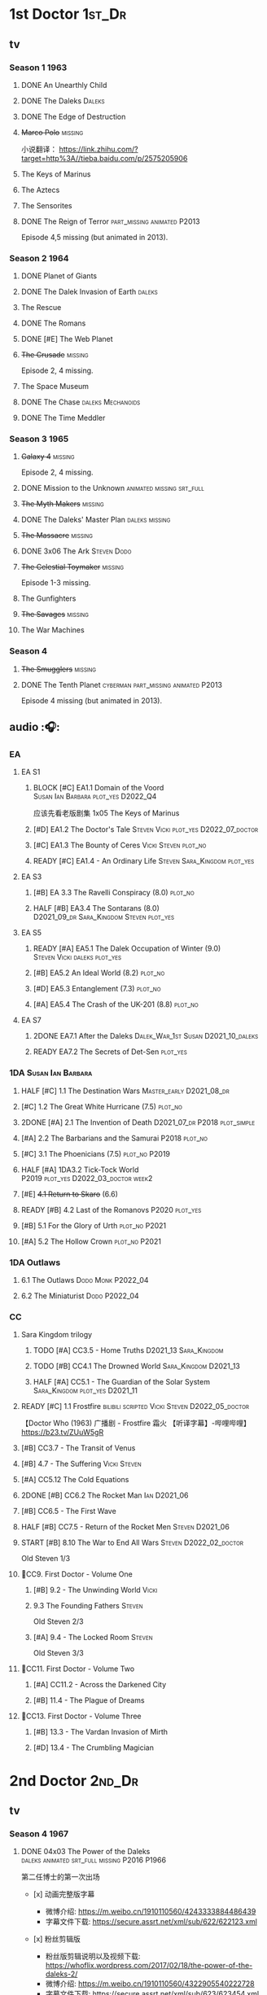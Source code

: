 * 1st Doctor :1st_Dr:
** tv
*** Season 1 :1963:
**** DONE An Unearthly Child
**** DONE The Daleks :Daleks:
**** DONE The Edge of Destruction
**** +Marco Polo+ :missing:

小说翻译： https://link.zhihu.com/?target=http%3A//tieba.baidu.com/p/2575205906 

**** The Keys of Marinus
**** The Aztecs
**** The Sensorites
**** DONE The Reign of Terror :part_missing:animated:P2013:

Episode 4,5 missing (but animated in 2013).

*** Season 2 :1964:
**** DONE Planet of Giants
**** DONE The Dalek Invasion of Earth :daleks:
**** The Rescue
**** DONE The Romans
**** DONE [#E] The Web Planet
**** +The Crusade+ :missing:

Episode 2, 4 missing.

**** The Space Museum
**** DONE The Chase :daleks:Mechanoids:
CLOSED: [2021-06-21 Mon 06:13]

**** DONE The Time Meddler
*** Season 3 :1965:
**** +Galaxy 4+ :missing:

Episode 2, 4 missing.

**** DONE Mission to the Unknown :animated:missing:srt_full:
**** +The Myth Makers+ :missing:
**** DONE The Daleks' Master Plan :daleks:missing:
**** +The Massacre+ :missing:
**** DONE 3x06 The Ark :Steven:Dodo:
CLOSED: [2021-06-30 Wed 22:12]

**** +The Celestial Toymaker+ :missing:

Episode 1-3 missing.

**** The Gunfighters
**** +The Savages+ :missing:
**** The War Machines
*** Season 4
**** +The Smugglers+ :missing:
**** DONE The Tenth Planet :cyberman:part_missing:animated:P2013:

Episode 4 missing (but animated in 2013).

** audio :🎧:
*** EA
**** EA S1
***** BLOCK [#C] EA1.1 Domain of the Voord :Susan:Ian:Barbara:plot_yes:D2022_Q4:

应该先看老版剧集 1x05 The Keys of Marinus

***** [#D] EA1.2 The Doctor's Tale :Steven:Vicki:plot_yes:D2022_07_doctor:
:PROPERTIES:
:rating:   7.1
:END:

***** [#C] EA1.3 The Bounty of Ceres :Vicki:Steven:plot_no:
:PROPERTIES:
:rating:   7.7
:END:

***** READY [#C] EA1.4 - An Ordinary Life :Steven:Sara_Kingdom:plot_yes:
**** EA S3
***** [#B] EA 3.3 The Ravelli Conspiracy (8.0) :plot_no:
***** HALF [#B] EA3.4 The Sontarans (8.0) :D2021_09_dr:Sara_Kingdom:Steven:plot_yes:
SCHEDULED: <2021-09-22 Wed>

**** EA S5
***** READY [#A] EA5.1 The Dalek Occupation of Winter (9.0) :Steven:Vicki:daleks:plot_yes:
***** [#B] EA5.2 An Ideal World (8.2) :plot_no:
***** [#D] EA5.3 Entanglement (7.3) :plot_no:
***** [#A] EA5.4 The Crash of the UK-201 (8.8) :plot_no:
**** EA S7
***** 2DONE EA7.1 After the Daleks :Dalek_War_1st:Susan:D2021_10_daleks:
CLOSED: [2021-11-01 Mon 22:54] SCHEDULED: <2021-11-01 Mon>

***** READY EA7.2 The Secrets of Det-Sen :plot_yes:
*** 1DA :Susan:Ian:Barbara:
**** HALF [#C] 1.1 The Destination Wars :Master_early:D2021_08_dr:
:PROPERTIES:
:rating:   7.8
:END:

**** [#C] 1.2 The Great White Hurricane (7.5) :plot_no:
**** 2DONE [#A] 2.1 The Invention of Death :D2021_07_dr:P2018:plot_simple:
CLOSED: [2021-07-27 Tue 23:10]
:PROPERTIES:
:rating:   9.2
:END:

**** [#A] 2.2 The Barbarians and the Samurai :P2018:plot_no:
:PROPERTIES:
:rating:   8.6
:END:

**** [#C] 3.1 The Phoenicians (7.5) :plot_no:P2019:
**** HALF [#A] 1DA3.2 Tick-Tock World :P2019:plot_yes:D2022_03_doctor:week2:
SCHEDULED: <2022-03-12 Sat>
:PROPERTIES:
:rating:   8.5
:END:

**** [#E] +4.1 Return to Skaro+ (6.6)
**** READY [#B] 4.2 Last of the Romanovs :P2020:plot_yes:
:PROPERTIES:
:rating:   8.1
:END:

**** [#B] 5.1 For the Glory of Urth :plot_no:P2021:
:PROPERTIES:
:rating:   8.4
:END:

**** [#A] 5.2 The Hollow Crown :plot_no:P2021:
:PROPERTIES:
:rating:   9.0?
:END:

*** 1DA Outlaws
**** 6.1 The Outlaws :Dodo:Monk:P2022_04:
**** 6.2 The Miniaturist :Dodo:P2022_04:
*** CC
**** Sara Kingdom trilogy
***** TODO [#A] CC3.5 - Home Truths :D2021_13:Sara_Kingdom:
:PROPERTIES:
:rating:   9.1
:END:

***** TODO [#B] CC4.1 The Drowned World :Sara_Kingdom:D2021_13:
:PROPERTIES:
:rating:   8.1
:END:

***** HALF [#A] CC5.1 - The Guardian of the Solar System :Sara_Kingdom:plot_yes:D2021_11:
SCHEDULED: <2021-11-06 Sat>
:PROPERTIES:
:rating:   8.5
:END:

**** READY [#C] 1.1 Frostfire :bilibili:scripted:Vicki:Steven:D2022_05_doctor:
:PROPERTIES:
:rating:   7.8
:END:

【Doctor Who (1963) 广播剧 - Frostfire 霜火 【听译字幕】-哔哩哔哩】 https://b23.tv/ZUuW5gR

**** [#B] CC3.7 - The Transit of Venus
:PROPERTIES:
:rating:   8.3
:END:

**** [#B] 4.7 - The Suffering :Vicki:Steven:
:PROPERTIES:
:rating:   8.1
:END:

**** [#A] CC5.12 The Cold Equations
:PROPERTIES:
:rating:   8.5
:END:

**** 2DONE [#B] CC6.2 The Rocket Man :Ian:D2021_06:
CLOSED: [2021-06-26 Sat 09:13]
:PROPERTIES:
:rating:   8.3
:END:

**** [#B] CC6.5 - The First Wave
:PROPERTIES:
:rating:   8.4
:END:

**** HALF [#B] CC7.5 - Return of the Rocket Men :Steven:D2021_06:
:PROPERTIES:
:rating:   8.2
:END:

**** START [#B] 8.10 The War to End All Wars :Steven:D2022_02_doctor:
SCHEDULED: <2022-02-24 Thu>
:PROPERTIES:
:rating:   8.0
:END:

Old Steven 1/3

**** 📂CC9. First Doctor - Volume One
***** [#B] 9.2 - The Unwinding World :Vicki:
:PROPERTIES:
:rating:   8.0
:END:

***** 9.3 The Founding Fathers :Steven:

Old Steven 2/3

***** [#A] 9.4 - The Locked Room :Steven:
:PROPERTIES:
:rating:   8.5
:END:

Old Steven 3/3

**** 📂CC11. First Doctor - Volume Two
***** [#A] CC11.2 - Across the Darkened City
:PROPERTIES:
:rating:   8.5
:END:

***** [#B] 11.4 - The Plague of Dreams
:PROPERTIES:
:rating:   8.0
:END:

**** 📂CC13. First Doctor - Volume Three
***** [#B] 13.3 - The Vardan Invasion of Mirth
:PROPERTIES:
:rating:   8.0
:END:

***** [#D] 13.4 - The Crumbling Magician
:PROPERTIES:
:rating:   7.4
:END:

* 2nd Doctor :2nd_Dr:
** tv
*** Season 4 :1967:
**** DONE 04x03 The Power of the Daleks :daleks:animated:srt_full:missing:P2016:P1966:

第二任博士的第一次出场

-  [x] 动画完整版字幕

   -  微博介绍: [[https://m.weibo.cn/1910110560/4243333884486439]]
   -  字幕文件下载: [[https://secure.assrt.net/xml/sub/622/622123.xml]]

-  [x] 粉丝剪辑版

   -  粉丝版剪辑说明以及视频下载: [[https://whoflix.wordpress.com/2017/02/18/the-power-of-the-daleks-2/]]
   -  微博介绍: [[https://m.weibo.cn/1910110560/4322905540222728]]
   -  字幕文件下载: [[https://secure.assrt.net/xml/sub/623/623454.xml]]

**** +04x04 The Highlanders+ :missing:D2021_13:

4集视频全遗失, 未做中文字幕


小说翻译： http://tieba.baidu.com/p/6573080784?share=9105&fr=share&see_lz=0&share_from=post&sfc=copy&client_type=2&client_version=11.9.8.0&st=1629813078&unique=2870A12337A54D67F67CE44D0875042B 

**** +04x05 The Underwater Menace+ :missing:

(总4集, 第1、4集遗失, 未做中文字幕)

**** DONE 04x06 The Moonbase :cyberman:fan_edit:animated:P2014:P1966:

Episode 1, 3 missing (but animated in 2014)

赛博人第二次出场

粉丝剪辑版

-  粉丝版剪辑说明以及视频下载: [[https://whoflix.wordpress.com/2016/04/22/the-moonbase/]]
-  微博介绍: [[https://m.weibo.cn/1910110560/4329181477133369]]
-  字幕文件下载: [[https://secure.assrt.net/xml/sub/623/623564.xml]]

**** DONE 04x07 The Macra Terror :animated:srt_full:2019:

2019动画版完整字幕

-  part 1 & 2

   -  微博介绍: [[https://m.weibo.cn/1910110560/4359447025777169]]
   -  字幕文件下载: [[https://secure.assrt.net/xml/sub/624/624458.xml]]

-  part 3 & 4

   -  微博介绍: [[https://m.weibo.cn/1910110560/4361424392909314]]
   -  字幕文件下载: [[https://secure.assrt.net/xml/sub/624/624521.xml]]

**** DONE 04x08 The Faceless Ones :animated:srt_full:

Episode 2,4,5,6 missing (but all episodes animated in 2020)

2020动画版完整字幕(英文/双语，SRT/ASS)

   -  微博介绍: https://m.weibo.cn/1910110560/4607023331413359
   -  字幕文件下载: https://assrt.net/xml/sub/642/642446.xml

另：做字幕之前没有去查，结果发现其实2020年11月鹅组和小鱼儿行者都已经做
过这个故事了 :-(，想直接要熟肉的可以访问此链接: http://t.cn/A6tIQQk4

**** DONE 04x09 The Evil of the Daleks :daleks:srt_full:missing:Victoria:

原视频7小集仅幸存第2小集。完整字幕，基于 LooseCannon修复版本（“PPT版本”）

-  微博介绍: [[https://m.weibo.cn/1910110560/4327056802736592]]
-  字幕文件下载: [[https://secure.assrt.net/xml/sub/623/623426.xml]]

*** Season 5 :1968:
**** DONE 05x01 The Tomb of the Cybermen :cyberman:fan_edit:

粉丝剪辑版

-  粉丝版剪辑说明以及视频下载: [[http://wp.me/p1mHFo-5z]]
-  微博介绍: [[https://m.weibo.cn/1910110560/4348385387213052]]
-  字幕文件下载: [[https://secure.assrt.net/xml/sub/624/624128.xml]]

**** +The Abominable Snowmen+ :great_intelligence:missing:

(总6集, 仅第2集幸存, 未做中文字幕)

Great Intelligence (大智慧/超级智能）和 Yeti (雪怪）的首次出场

**** DONE 05x03 The Ice Warriros :ice_warrior:srt_full:

寒冰勇士首次出场。不过真正的敌人其实是”电脑“(或者说把一切留给电脑来决定的这种心态）

完整版本字幕 （共6小集，第2、3小集针对动画重制版）

-  微博介绍: [[https://m.weibo.cn/1910110560/4310940322849636]]
-  字幕文件下载: [[https://secure.assrt.net/xml/sub/623/623231.xml]]

**** DONE 05x04 The Enemy of the World :fan_edit:

号称最像"007“的神秘博士

粉丝剪辑版

-  粉丝版剪辑说明以及视频下载: [[https://whoflix.wordpress.com/2014/11/28/the-enemy-of-the-world/]]
-  微博介绍: [[https://m.weibo.cn/1910110560/4373747244878930]]
-  字幕文件下载: [[https://secure.assrt.net/xml/sub/624/624874.xml]]

**** DONE 05x05 The Web of Fear :great_intelligence:fan_edit:

Great Intelligence (大智慧/超级智能）和 Yeti (雪怪）的第二次出场。

UNIT 和 准将的第一次出场。不过那时候 UNIT 是此集之后才成立， Lethbridge-Stewart 也是之后才升任准将

粉丝剪辑版（原视频6小集，第3小集遗失，剧情影响不大) 

-  粉丝版剪辑说明以及视频下载: [[http://wp.me/p1mHFo-1e1]]
-  微博介绍: [[https://m.weibo.cn/1910110560/4334522072393901]]
-  字幕文件下载: [[https://secure.assrt.net/xml/sub/623/623663.xml]]

**** DONE 05x06 Fury from the Deep (TODO) :Victoria:animated:missing:2020:
CLOSED: <2021-03-25 Thu 07:29>

总6集, 全遗失

2020年BBC制作发行了动画重制版本

**** +05x07 The Wheel in Space+ :cyberman:missing:Zoe:

(总6集, 仅幸存3、6，未做中文字幕)

*** Season 6 :1969:Zoe:
**** DONE 06x01 The Dominators :fan_edit:

粉丝剪辑版

-  粉丝版剪辑说明以及视频下载: [[http://wp.me/p1mHFo-6Y]]
-  微博介绍: [[https://m.weibo.cn/1910110560/4380482903268827]]
-  字幕文件下载: [[https://secure.assrt.net/xml/sub/625/625001.xml]]

**** DONE 06x02 The Mind Robber :fan_edit:

粉丝剪辑版

-  粉丝版剪辑说明以及视频下载: [[http://wp.me/p1mHFo-rj]]
-  微博介绍: [[https://m.weibo.cn/1910110560/4353356472354914]]
-  字幕文件下载: [[https://secure.assrt.net/xml/sub/624/624278.xml]]

**** DONE 06x03 The Invasion (of the Cybermen) :cyberman:fan_edit:

UNIT 和 准将第一次正式出场

粉丝剪辑版

-  粉丝版剪辑说明以及视频下载: [[http://wp.me/p1mHFo-lH]]
-  微博介绍: [[https://m.weibo.cn/1910110560/4386407394841925]]
-  字幕文件下载: [[https://secure.assrt.net/xml/sub/625/625209.xml]]

**** DONE 06x04 The Krotons :fan_edit:

粉丝剪辑版

-  粉丝版剪辑说明以及视频下载: [[http://wp.me/p1mHFo-xw]]
-  微博介绍: [[https://m.weibo.cn/1910110560/4391907947480683]]
-  字幕文件下载: [[https://secure.assrt.net/xml/sub/625/625391.xml]]

**** DONE 06x05 The Seeds of Death :ice_warrior:fan_edit:

寒冰勇士第二次出场, 试图入侵地球

粉丝剪辑版

-  粉丝版剪辑说明以及视频下载: [[http://wp.me/p1mHFo-m8]]
-  微博介绍: [[https://m.weibo.cn/1910110560/4343154256340286]]
-  字幕文件下载: [[https://secure.assrt.net/xml/sub/623/623945.xml]]

**** +06x06 The Space Pirates+ :missing:

(6集中仅有第2集幸存，未做字幕)

**** DONE +06x07 The War Games+ (iCelery军团有熟肉)
*** Season 6B

**Season 6B** 算是一个半官方的概念，用来指代第二任博士在《战争游戏》
(The War Games)之后、重生为第三任博士之前所经历的故事。在这个期间，博
士先被逼迫替CIA执行任务（一个典型特征是他可以控制住TARDIS的目的地了），
后又被流放于地球。详细说明：https://tardis.fandom.com/wiki/Season_6B

**** DONE The Dark Tower :fan_edit:

《五个博士》的二爷部分（粉丝剪辑版本）

详细说明： https://whoflix.wordpress.com/2013/09/20/the-dark-tower/ 

目前仅做了英文字幕

**** DONE The Dastari Experiment :fan_edit:

《两个博士》的二爷部分（粉丝剪辑版本）

详细说明： https://whoflix.wordpress.com/2011/04/07/the-dastari-experiment-1/

目前仅做了英文字幕

**** Devious

(声明：本人未参与下述字幕/熟肉的制作，在此放置链接仅为方便对故事感兴趣的粉丝）

粉丝作品，呈现了第二任博士重生为第三任的过程，第三任博士的扮演者Jon Pertwee参与
了，所以本作品在一定程度上得到了BBC的认可，并且BBC在2009年发行 /The War Games/
的DVD版本的时候，附带了本作品的删减版本。

- BBC版本(iCelery 熟肉): https://www.bilibili.com/video/av1780624/
- 完整版本: http://www.doctorwho-devious.com/

** audio :🎧:
*** EA
**** EA S2
***** HALF [#C] 2.1 The Yes Men :Jamie:Polly:Ben:plot_yes:D2022_04_doctor:
SCHEDULED: <2022-04-29 Fri>
:PROPERTIES:
:rating:   7.7
:END:

***** READY [#D] 2.2 The Forsaken :Jamie:Polly:Ben:plot_yes:
***** 2DONE [#B] 2.3 The Black Hole (8.1) :Jamie:Victoria:D2021_06:Monk:
CLOSED: [2021-06-19 Sat 11:50]

***** CANCEL [#E] 2.4 The Isos Network :Jamie:Zoe:Cybermen:plot_yes:
**** EA S4
***** READY [#C] 4.1 The Night Witches :Jamie:Polly:Ben:plot_yes:
:PROPERTIES:
:rating:   7.6
:END:

***** READY [#C] 4.2 The Outliers :Jamie:Polly:Ben:plot_yes:
:PROPERTIES:
:rating:   7.7
:END:

***** CANCEL [#E] +4.3 The Morton Legacy+ :Jamie:Polly:Ben:
:PROPERTIES:
:rating:   6.7
:END:

***** START [#B] 4.4 The Wreck of the World (8.2) :Jamie:Zoe:D2021_08_dr:plot_no:
**** EA S6
***** HALF [#D] 6.1 The Home Guard :Jamie:Polly:Ben:Master_early:D2021_12_master:plot_half:week3:
SCHEDULED: <2021-12-15 Wed>
:PROPERTIES:
:rating:   7.1
:END:

***** DONE [#A] 6.2 Daughter of the Gods (9.2) :Jamie:Zoe:Steven:Katarina:Daleks:P2019:D2021_04:
CLOSED: <2021-04-30 Fri 22:59>

*** Companion Chronicles
**** #The_Company :Zoe:
***** 2DONE [#D] CC5.02 - Echoes of Grey :Zoe:D2021_07_dr:
CLOSED: [2021-07-06 Tue 17:33]
:PROPERTIES:
:rating:   7.2
:END:

***** 3QTR [#C] CC6.3 The Memory Cheats :The_Company:plot_no:D2021_07_dr:
CLOSED: <2021-07-30 Fri 16:14>
:PROPERTIES:
:rating:   7.7
:END:

***** [#D] CC7.02 - The Uncertainty Principle
:PROPERTIES:
:rating:   7.0
:END:

***** [#B] CC8.12 - Second Chances :The_Company:plot_no:
:PROPERTIES:
:rating:   8.4
:END:

**** [#C] CC3.9 - Resistance :Polly:
:PROPERTIES:
:rating:   7.7
:END:

**** HALF [#B] CC4.2 - The Glorious Revolution :Jamie:D2022_01_doctor:plot_no:
:PROPERTIES:
:rating:   8.1
:END:

与 Highlanders 相关

**** READY [#C] 5.9 - The Forbidden Time :Polly:plot_yes:
:PROPERTIES:
:rating:   7.5
:END:

**** READY [#C] 6.1 Tales From the Vault :Ruth:UNIT:plot_yes:
:PROPERTIES:
:rating:   7.5
:END:

**** READY [#C] 6.8 - The Selachian Gambit :Polly:Jamie:plot_yes:D2022_06_doctor:
:PROPERTIES:
:rating:   7.7
:END:

**** [#C] CC6.11 - The Jigsaw War :Jamie:
:PROPERTIES:
:rating:   7.8
:END:

**** 📂CC10 - The Second Doctor: Volume One
***** READY [#C] CC10.1 - The Mouthless Dead :Jamie:Polly:scripted:plot_yes:
:PROPERTIES:
:rating:   7.7
:END:

***** [#D] 10.2 The Story of Extinction :Victoria:plot_no:
:PROPERTIES:
:rating:   7.2
:END:

***** [#E] 10.3 The Integral :plot_no:
:PROPERTIES:
:rating:   6.6
:END:

***** [#D] 10.4. The Edge :plot_no:
:PROPERTIES:
:rating:   7.4
:END:

**** 📂CC12 - The Second Doctor: Volume Two :P2018:
***** [#D] 12.1 - The Curator's Egg
:PROPERTIES:
:rating:   7.2
:END:

***** START [#C] CC12.2 Dumb Waiter :Jamie:Leela:D2021_09_extra:plot_yes:ovedue:
SCHEDULED: <2021-10-03 Sun>
:PROPERTIES:
:rating:   7.8
:END:

***** [#D] 12.3 The Iron Maid :Zoe:Jamie:
:PROPERTIES:
:rating:   7.3
:END:

***** [#B] CC12.4 - The Tactics of Defeat :Ruth:Zoe:UNIT:
:PROPERTIES:
:rating:   8.1
:END:

**** NA 📂/CC14 - The Second Doctor: Volume Three/ :P2022_04:
***** 14.1 The Death of the Daleks
***** 14.2 The Phantom Piper
***** 14.3 The Prints of Denmark
***** 14.4 The Deepest Tragedian
*** misc
**** [#D] 4.2 - The Queen of Time :Jamie:Zoe:plot_yes:
:PROPERTIES:
:rating:   7.4
:END:

**** NEXT [#B] LS4.3 - Lords of the Red Planet :ice_warriors:D2022_06_doctor:plot_yes:
:PROPERTIES:
:rating:   8.2
:END:

**** [#C] DotD#2 - Shadow of Death
:PROPERTIES:
:thetimescales: 7.9
:END:

*** The Missing Adventures (fan-made)

https://chriswalkerthomson.com/dwthemissingadventures/

**** START MA1. Red Snow :D2022_01_extra:
SCHEDULED: <2022-01-30 Sun>

https://m.vk.com/wall-205306392_45

*** short trips
**** [#D] 2.2 - The Way Forwards
:PROPERTIES:
:rating:   7.1
:END:

**** [#D] 3.1 - Seven to One
:PROPERTIES:
:rating:   7.4
:END:

**** [#D] 6.6 - Lost and Found
:PROPERTIES:
:rating:   7.0
:END:

**** [#C] 7.8 - The British Invasion
:PROPERTIES:
:rating:   7.5
:END:

**** [#B] 8.X - The Last Day At Work
:PROPERTIES:
:rating:   8.1
:END:

**** [#C] 10.2 - Deleted Scenes
:PROPERTIES:
:rating:   7.8
:END:

**** [#B] STS#3. Lepidoptery for Beginners
:PROPERTIES:
:rating:   8.3
:END:

**** [#D] STS? The Horror of Hy-Brasil
:PROPERTIES:
:rating:   7.2
:END:

* 3rd Doctor :3rd_Dr:
** TV S7-9 :📺:Liz:UNIT:
*** DONE [#A] 7x4 Inferno †8. 5 （重看）
CLOSED: [2020-07-15 Wed 19:13]

*** 9x03 The Sea Devil
*** DONE 9x05 - The Time Monster †6.9)
CLOSED: [2020-07-20 Mon 20:15]

** TV S10 :📺:UNIT:Jo:
*** FIXME [#B] TV10x01 - The Three Doctors †8.1)
*** [#C] 10x02 - Carnival of Monsters †7.8) :3D:Sarah:
*** DONE 10x03 - Frontier in Space †7.6)
*** DONE 10x04 - Planet of the Daleks †7.5)
*** DONE [#B] 10x05 - The Green Death †8.2)
CLOSED: [2020-06-25 Thu 20:46]

sequel: Torchwood #26 The Green Life

** TV S11 :📺:Sarah:
*** DONE 11x01 - The Time Warriors †8.1)
*** [#D] 11x02 - Invasion of the Dinosaurs †7.4)
*** DONE 📺11x03 - Death to the Daleks †7.6)
CLOSED: [2020-06-18 Thu 12:51]

*** CANCEL 11x04 - The Monster of Peladon †6.6)
*** DONE 11x05 - Planet of the Spiders †7.8)
** comics :📚:
*** DONE [#B] Titan Comics: The Heralds of Destruction :Titan:
CLOSED: [2020-07-13 Mon 20:29]

*** DONE DWM comics 3D :DWM:
CLOSED: [2020-06-30 Tue 14:01]

**** DWMS1991 Winter - The Man in the Ion Mask
**** DWM221-223 - Change of Mind
**** DWM234 - Target Practice
*** TVAction/TVComic
**** Marvel DWCC reprint
** BF audio-drama :🎧:BigFinish:
*** 3DA :3DA:
**** READY [#D] 1.1 - Prisoners of the Lake :Jo:UNIT:plot_yes:
:PROPERTIES:
:rating:   7.2
:END:

**** [#C] 1.2 - The Havoc of Empires :Jo:plot_no:
:PROPERTIES:
:rating:   7.6
:END:

**** 2DONE [#B] 2.1 The Transcendence of Ephros :Jo:D2021_07_dr:plot_yes:
CLOSED: [2021-07-27 Tue 23:10]
:PROPERTIES:
:rating:   7.9
:END:

**** READY [#C] 2.2 The Hidden Realm :Jo:plot_yes:D2022_07_doctor:
:PROPERTIES:
:rating:   7.5
:END:

**** [#C] 3.1 The Conquest of Far :Jo:plot_no:
:PROPERTIES:
:rating:   7.5
:END:

**** [#C] 3.2 Storm of the Horofax :Jo:plot_no:
:PROPERTIES:
:rating:   7.6
:END:

**** 2DONE [#B] 3DA 4.1 - The Rise of the New Humans (8.0) :Jo:Monk:P2018:D2021_05:plot_no:
CLOSED: <2021-05-27 Thu 23:20>

**** 3QTR [#C] 3DA 4.2 - The Tyrants of Logic :Jo:P2018:cybermen:plot_yes:D2022_02_doctor:
CLOSED: [2022-02-12 Sat 15:45] SCHEDULED: <2022-02-13 Sun>
:PROPERTIES:
:rating:   7.5
:END:

**** DONE [#A] 5.1. Primord :Liz:Jo:UNIT:plot_yes:
CLOSED: [2020-07-15 Wed 19:13]
:PROPERTIES:
:raiting:  8.5
:END:

Inferno

**** [#D] 5.2 The Scream of Ghosts :Jo:plot_no:
:PROPERTIES:
:rating:   7.4
:END:

**** [#B] 6.1. Poison of the Daleks (8.0) :Jo:UNIT:P2020:plot_no:
:PROPERTIES:
:rating:   8.0
:END:

**** READY [#D] 6.2. Operation Hellfire :Jo:Churchill:P2020:plot_yes:
:PROPERTIES:
:rating:   7.4
:END:

**** [#C] 7.1 The Unzal Incursion :P2021:Liz:Brigadier:
:PROPERTIES:
:rating:   7.9
:END:

**** [#A] 7.2 The Gulf :P2021:Sarah:D2022_05_doctor:
:PROPERTIES:
:rating:   8.7
:END:

**** READY [#C] 8.1 Conspiracy in Space :Jo:draconians:plot_yes:
**** [#B] 8.2 The Devil's Hoofprints :P2021:Sarah:
:PROPERTIES:
:rating:   8.1
:END:

**** BLOCK 9. The Annihilators :P2022_02:Liz:2nd_Dr:Jamie:Brigadier:

block原因：太长（3CD）

*** Audio-drama misc
**** DONE [#A] The Sacrifice of Jo Grant (The Legacy of Time #3) :Jo:P2019:
CLOSED: [2020-08-07 Fri 18:25]
:PROPERTIES:
:rating:   9.0
:END:

**** BLOCK [#C] LS 4.4 The Mega (The Lost Stories #4.4) †7.6 :3CD:

block原因：太长（3小时）

**** CANCEL [#E] Peepshow (The Diary of River Song #6.3) †6.6
CLOSED: [2020-06-25 Thu 21:48]

** BF shorts :BigFinish:audiobook:🎧:
*** The Companion Chronicles (Liz) :Liz:
**** DONE [#A] CC7.4 - The Last Post :P2012:no_doctor:
CLOSED: [2020-08-07 Fri 18:25]
:PROPERTIES:
:rating:   9.1
:END:

People are dying. Just a few, over a period of months... but the strange thing is that each person received a letter predicting the date and time of their death.

Throughout her time as the Doctor's assistant, Liz Shaw has been documenting these passings.

Her investigation ultimately uncovers a threat that could lead to the end of the world, but this time Liz has someone to help her.

Her mother.

**** 2DONE [#C] CC4.9 Shadow of the Past (7.8) :UNIT:has_plot:
CLOSED: [2020-08-07 Fri 18:26]

There's a secret locked up in UNIT's Vault 75-73/Whitehall. Dr Elizabeth Shaw is the only one left who knows what that secret is. Returning to UNIT for the first time in decades, she slowly unravels the past. The vault contains the remains of a spaceship that crashed in the Pennines in the seventies. For the young Liz Shaw, the priority is to ensure the thing's safe. However, the Doctor is more concerned about the alien pilot and the chance this ship offers for escape. Can he resist the temptation, or will the Third Doctor turn on his friends?

**** DONE [#C] CC1.3 The Blue Tooth (7.5) :scripted:UNIT:cybermen:
CLOSED: [2020-07-29 Wed 23:03]

"I suppose that was one of the Doctor's most endearing qualities: the ability to make the bizarre and the terrifying seem utterly normal."

When Liz Shaw's friend Jean goes missing, the Doctor and U.N.I.T. are drawn to the scene to investigate. Soon Liz discovers a potential alien invasion that will have far-reaching affects on her life... and the Doctor is unexpectedly re-united with an old enemy...

**** 2DONE [#D] CC6.9 Binary (7.3)
CLOSED: [2020-08-07 Fri 18:26]

A damaged alien computer is being guarded by UNIT troops, but the soldiers simply vanish...

Usually the Brigadier would call in the Doctor — but on this occasion the Time Lord is being kept out of the loop. Instead, it's up to Elizabeth Shaw to oversee the project to repair this alien technology, and recover the missing men.

And then Liz vanishes too.

Trapped inside the machine, Liz faces a battle for survival against a lethal defence system. And this time, she must save the day without the Doctor at her side....

**** [#D] CC5.10 - The Sentinels of the New Dawn (7.2)

Some time after leaving UNIT, Liz Shaw calls the Doctor to Cambridge University, where scientists are experimenting with time dilation. The device hurls them to the year 2014 and a meeting with Richard Beauregard, heir to the Beauregard estate.

Yet there's something rotten at the core of this family... The seeds of a political movement that believes in a new world order.

The Sentinels of the New Dawn are stirring and its malign influence will be felt for centuries to come...

*** The Companion Chronicles (Jo) :Jo:
**** [#A] CC7.9 - The Scorchies †8.7 :has_plot:
:PROPERTIES:
:fandom:   https://tardis.fandom.com/wiki/The_Scorchies_(audio_story)
:END:

The Doctor, his companion Jo Grant and the Brigadier face their strangest case yet — a Saturday night TV show that has been invaded by aliens that look like puppets!

The Scorchies want to take over the world. They want to kill the Doctor. And they want to perform some outstanding showtunes. Though not necessarily in that order...

With Jo caught inside The Scorchies Show, can she save the day before the planet Earth falls victim to the dark side of light entertainment?

**** HALF [#A] CC5.3 - Find and Replace :UNIT:Iris:
:PROPERTIES:
:rating:   8.6
:END:

Christmas 2010: Jo Grant finds herself stuck in a department store elevator with an alien creature called Huxley.

Huxley is a narrator from Verbatim Six. He is here to let Jo revisit the best time of her life — when she was the plucky companion to that eccentric Space/Time traveller known only as... Iris Wildthyme.

Confronted with memories she knows nothing about, Jo agrees to a meeting with Iris inside her transdimensional bus. Together the three of them take a trip back in time: back to the 1970s, to UNIT HQ and a meeting with the only person who knows the whole truth...

https://tardis.fandom.com/wiki/Find_and_Replace_(audio_story)

**** HALF [#B] CC8.4 - Ghost in the Machine :D2022_03_doctor:week2:plot_yes:
SCHEDULED: <2022-03-30 Wed>
:PROPERTIES:
:rating:   8.1
:END:

**** [#D] CC6.0b - The Mists of Time (7.4)
**** [#D] CC6.4 - The Many Deaths of Jo Grant (7.2)
*** CC
**** [#C] CC2.3 - Old Soldiers
:PROPERTIES:
:rating:   7.5
:END:

**** [#C] CC3.10 - The Magician's Oath
:PROPERTIES:
:rating:   7.5
:END:

**** [#C] CC7.12 - Council of War :Benton:
:PROPERTIES:
:rating:   7.7
:END:

**** [#C] CC4.3 - The Prisoner of Peladon :Peladon:
:PROPERTIES:
:rating:   7.6
:END:

*** Short Trips
**** [#A] STS 39 Still Life :P2019:
:PROPERTIES:
:rating:   9.3
:END:

**** [#B] ST6.7 The Blame Game (8.3, top #8 in ST) :Liz:Monk:

To escape his Earth exile, the Doctor is prepared to make any bargain, come to any arrangement, or to do any deal with any devil – even if in this case the Devil wears a monk's robes. But when past misdeeds start catching up with both the Doctor and the Monk, who can Liz Shaw trust when time is running out and death is rapidly approaching?

**** [#B] ST6.8 Damuscus (8.3, top #7 in ST) :Jo:UNIT:

As the decade in English history which attracts the greatest quantity of alien invasions per annum, the 1970s are not the easiest time in which to steer the great British ship of state. The Prime Minister, nonetheless, is doing the very best job he can. Still, at least he has UNIT to rely on — their eccentric, bouffant-haired scientific adviser in particular. Or does he?

**** [#C] ST7.X Landbound †7.6 :scripted:no_companion:
**** [#A] ST9.6 The Same Face (8.6, top #4 in ST) :Jo:Master:P2019:
**** CANCEL [#E] 10.03 Decline of the Ancient Mariner †4.2 :Sarah:
CLOSED: [2020-06-25 Thu 21:52]

** BBC short stories (audible) :BBC:📄:🎧:
*** New
**** DONE The Spear of Destiny (/12 Doctors, 12 Stories/ #3) :🎧:
CLOSED: [2020-06-18 Thu 14:24]

**** The Monster in the Woods (/Tales of Terror/) :Brigadier:Jo:
**** The Christmas Invasion (/Twelve Doctors of Christmas/) :P2018:
*** BBC Short Trips
**** Freedom :Brigadier:Jo:
**** Degrees of Truth :Brigadier:
*** DW audio annual
**** 1.05 - Dark Intruders
**** 1.06 - Conundrum
**** 2.04 - Scorched Earth
**** 3.3 - The House That Jack Built
** novels :📔:novel:
*** TODO [#B] Harvest of Time (3.90) :UNIT:Jo:Master:

After billions of years of imprisonment, the vicious Sild have broken out of confinement. From a ruined world at the end of time, they make preparations to conquer the past, with the ultimate goal of rewriting history. But to achieve their aims they will need to enslave an intellect greater than their own...

On Earth, UNIT is called in to investigate a mysterious incident on a North Sea drilling platform. The Doctor believes something is afoot, and no sooner has the investigation begun when something even stranger takes hold: The Brigadier is starting to forget about UNIT's highest-profile prisoner. And he is not alone in his amnesia.

As the Sild invasion begins, the Doctor faces a terrible dilemma. To save the universe, he must save his arch-nemesis... The Master

**** Harvest of Time (audiobook) :audiobook:🎧:

BLOCK: audio file too big

*** [#D] Amorality Tale (PDA52) 3.75 :Sarah:audiobook:🎧:
*** CANCEL [#E] Last of the Gadarene (PDA28) 3.67 :UNIT:Jo:
CLOSED: [2020-07-02 Thu 07:08]

**** Last of the Gadarene (audiobook too big) :audiobook:🎧:
*** CANCEL [#E] Verdigris (PDA30) 3.63 :UNIT:Jo:
CLOSED: [2020-07-02 Thu 07:08]

*** CANCEL [#E] +The Sands of Time (MA22)+ 3.63 :5th_Dr:
CLOSED: [2021-06-18 Fri 04:57]

*** CANCEL [#E] Scales of Injustice (MA24) 3.59 :UNIT:Liz:audiobook:🎧:
CLOSED: [2020-07-02 Thu 07:08]

非正义的尺度 第一章翻译
https://tieba.baidu.com/p/2440478286?see_lz=1&pn=0&

* 4th Doctor :4th_Dr:
** tv :📺:
*** S12 :Sarah:
**** 12x04 Genesis of the Daleks :Best_of_Tom_Baker:
**** DONE [#D] 12x05 - Revenge of the Cybermen †7.3)
CLOSED: [2020-06-26 Fri 18:54]

*** S13 :Sarah:
**** DONE [#A] 13x01 - Terror of the Zygons †8.5)
**** DONE [#C] 13x02 - Planet of Evil †7.7) 重看
CLOSED: [2020-07-16 Thu 19:10]

**** DONE [#A] 13x03 - Pyramids of Mars †8.6) :Sutekh:
**** [#C] 13x04 - The Android Invasion †7.6)
**** DONE 13x05 - The Brain of Morbius †8.4)
**** DONE [#A] 13x06 - The Seeds of Doom †8.7)
*** S14
**** DONE [#C] 14x01 - The Masque of Mandragora †7.8)
**** DONE [#C] 14x02 - The Hand of Fear †7.8) :Sarah:Best_of_Tom_Baker:
CLOSED: [2020-08-01 Sat 21:49]

**** DONE [#A] 14x03 - The Deadly Assassin †8.6) :Best_of_Tom_Baker:
CLOSED: [2020-06-19 Fri 13:10]

**** DONE [#C] 14x04 - The Face of Evil †7.6) :Leela:
CLOSED: [2020-07-09 Thu 20:10]

**** DONE [#A] 14x05 - The Robots of Death †8.6) :Leela:
CLOSED: [2020-07-29 Wed 23:03]

**** DONE [#A] 14x06 - The Talons of Weng-Chiang †8.8 :Leela:Best_of_Tom_Baker:
*** S15 :Leela:
**** DONE [#B] 15x01 - Horror of Fang Rock †8.2)
**** TODO [#D] 15x02 - The Invisible Enemy †7.0)
**** DONE [#C] 15x03 - Image of the Fendahl †7.6)
CLOSED: <2020-08-03 Mon 18:24>

sequel: Torchwood #25 Night of the Fendahl

**** [#C] 15x04 - The Sun Makers †7.8)
**** CANCEL [#E] 15x05 - Underworld †6.2)
**** DONE [#C] 15x06 - The Invasion of Time †7.7)
*** S16 :Romana_1:
**** [#C] 16x01 - The Ribos Operation (7.7)
**** [#C] 16x02 - The Pirate Planet (7.9)
**** [#C] 16x03 - The Stones of Blood (7.8) 吸血之石
**** [#C] 16x04 - The Androids of Tara (7.6)
**** [#E] 16x05 - The Power of Kroll (6.9)
**** DONE [#D] 16x06 - The Armageddon Factor (7.2)
CLOSED: [2021-06-01 Tue 21:03]

*** S17
**** DONE 17x01 Destiny of the Daleks :Daleks:Davros:
CLOSED: [2021-09-26 Sun 08:19]

*** S18
**** HALF [#C] 18x06 - The Keeper of Traken (7.9) :Nyssa:Master_decayed:
**** TODO [#C] 18x07 - Logopolis (7.9) :Nyssa:Tegan:Master_tremas:
** comics :📚:
*** DONE Titan Comics: Gaze of the Medusa :Sarah:Titan:
CLOSED: [2020-06-21 Sun 14:57]

*** DONE DWM comics 4D
CLOSED: [2020-08-10 Mon 20:14]

**** DONE The Star Beast (重看) / The Star Beast 2
CLOSED: [2020-08-10 Mon 20:19]

**** 遗留 The Fangs of Time
*** CANCEL Doctor Who Annuals (1976-1982) 看不下去
CLOSED: [2020-08-03 Mon 23:17]

*** TVComic
**** Marvel DWCC reprint
** audio :🎧:
*** BF 4DA :4DA:BigFinish:
**** 4DA series 1 :Leela:scripted:P2012:
***** CANCEL [#E] 1.1 Destination - Nerva †6.5
CLOSED: [2020-06-28 Sun 13:30]

***** DONE [#C] 1.2 The Renaissance Man †7.5)
CLOSED: [2020-08-07 Fri 18:25]

***** DONE [#B] 1.3 The Wrath of the Iceni †8.4) (w' scripting📄)
CLOSED: [2020-06-23 Tue 09:05]

***** DONE [#D] 1.5 - Trail of the White Worm (7.3) :Master_decayed:
CLOSED: <2020-08-17 Mon 10:54>

The legend dates back to Roman times, at least: a great White Worm, as wide as a man, slithers out of the rocks of the Dark Peak Gap to take animals, sometimes even children, for its food.

When the Doctor and Leela arrive in the wilds of Derbyshire, only to get caught up in the hunt for a missing girl, they soon discover that the legend of the Worm is very much alive — even now, in 1979.

Worse still, it seems that the Doctor isn't the only renegade Time Lord on the trail of this deadly and mysterious Worm...

***** 2DONE [#D] 1.6 - The Oseidon Adventure (7.2) :Master_decayed:
CLOSED: [2020-08-18 Tue 13:03]

The first time the fearsome Kraals attempted to take over the Earth, with the help of their android agents, things didn't go quite according to plan — thanks to the time-travelling alien Doctor and his allies at UNIT.

This time, Marshal Grinmal and his belligerent cohorts are ready for them. This time, they'll make no mistakes. This time, Chief Scientist Tyngworg has not just one plan, but a back-up plan, and a back-up back-up plan worked out...

With the Doctor a prisoner on the Kraals' radiation-blasted home planet of Oseidon, only his companion Leela can save the day — alongside a most unlikely ally.

**** 4DA series 2 :Romana_1:P2013:
***** DONE [#B] 2.1 The Auntie Matter
CLOSED: <2021-05-27 Thu 21:05>
:PROPERTIES:
:rating:   8.1
:END:

***** 3QTR [#B] 2.4 The Justice of Jalxar :Jago:Litefoot:D2022_01_doctor:
CLOSED: [2022-01-18 Tue 15:32] SCHEDULED: <2022-01-30 Sun>
:PROPERTIES:
:rating:   8.1
:END:

***** READY [#C] 2.5 - Phantoms of the Deep (7.5)
***** [#D] 2.6 - The Dalek Contract (7.0)
**** 4DA series 3 :Leela:P2014:scripted:
***** 2DONE [#C] 3.1 - The King of Sontar (7.7) :Sontarans:D2021_09_dr:
CLOSED: [2020-08-27 Thu 12:44] SCHEDULED: <2021-09-11 Sat>

Dowcra base. The third Elite Sontaran Assassination Squad closes in on its target. A dozen trained killers, but even they will be unable to bring down the invincible Strang...

Manipulated by the Time Lords, the TARDIS also arrives on Dowcra. And the Doctor is set to encounter the greatest Sontaran ever cloned...

-----

The Time Lords sent her and the Doctor to Dowcra. She saved Vilhol as she didn't think it was fair for an unarmed soldier to be killed with arms. She was told by Vilhol of the Sontaran plans and of Strang's betrayal. She went to find the Doctor but was informed by Irving that he went to see Strang. She went to the armoury to find bombs to destroy the portal and the hatching vats. She told Reaver that Strang would not need her when his army of clones was activated. She blew up the portal which then caused the whole site to collapse. Because the Doctor wasn't certain that he could make the Sontaran clones good, she destroyed all the vats. This caused a rift between the two of them. (AUDIO: The King of Sontar)

***** 2DONE [#D] 3.2 - White Ghosts (7.4)
CLOSED: [2020-08-27 Thu 12:44]

***** 2DONE [#B] 3.3 The Crooked Man (8.2) :D2021_12_doctor:week1:
CLOSED: [2020-08-27 Thu 12:44]

***** CANCEL [#E] +3.4 The Evil One+ (6.2)
CLOSED: [2020-07-30 Thu 06:46]

***** 2DONE [#C] 3.5 - Last of the Colophon (7.8)
CLOSED: [2020-08-27 Thu 12:44]

***** HALF [#E] +3.6 - Destroy the Infinite (6.9)+ :Eminence:D2021_08_dr:
***** CANCEL [#E] +3.7 - The Abandoned+ (6.2)
CLOSED: [2020-07-30 Thu 06:48]

***** CANCEL [#D] 3.8 - Zygon Hunt (7.0)
CLOSED: [2020-07-30 Thu 06:50]

**** 4DA series 4 :Leela:P2015:
***** CANCEL [#E] 4.1 +The Exxilons+ (6.5)
***** READY [#C] 4.2 The Darkness of Glass (7.5) :plot_yes:
***** 2DONE [#B] 4.3 Requiem for the Rocket Men  (8.4) :Master_decayed:D2021_07_dr:
CLOSED: [2021-07-27 Tue 23:11]

***** [#D] 4.4 Death Match (7.3)
:PROPERTIES:
:rating:   7.3
:END:

***** TODO [#C] 4.5 - Suburban Hell (7.7) :plot_yes:D2022_06_doctor:
***** [#D] 4.6 The Cloisters of Terror (7.4)
***** [#D] 4.7 The Fate of Krelos (7.2)
***** CANCEL [#F] 4.8 Return to Telos (5.8)
CLOSED: [2020-08-20 Thu 13:56]

**** 4DA series 5 :Romana_2:P2016:
***** [#D] 5.2 - The Labyrinth of Buda Castle (7.1)
***** [#C] 5.3 - The Paradox Planet (7.6)
***** [#C] 5.4 - Legacy of Death (7.6)
***** 2DONE [#A] 5.6 The Trouble with Drax (8.7) :D2021_06:
CLOSED: <2021-07-01 Thu 16:39>

***** [#D] 5.7 - The Pursuit of History (7.1)
**** 4DA series 6 :Romana_2:P2017:
***** [#D] 6.2 - The Eternal Battle (7.3)
***** [#D] 6.5 - The Haunting of Malkin Place (7.4)
***** [#D] 6.8 - The Skin of the Sleek (7.2)
**** 4DA series 7 :Leela:P2018:
***** TODO [#C] 7.1 The Sons of Kaldor (7.7) :Kaldor:Robots:
***** [#C] 7.2 The Crowmarsh Experiment (7.6)
***** [#C] 7.6 The Bad Penny (7.5)
***** TODO [#C] 7.7/7.8 - Kill the Doctor! / The Age of Sutekh (7.8/7.0) :Sutekh:
**** 4DA series 8 :P2019:Ann:
***** plot

一只晗玥吹泡泡 20:36:05

Anya Kindom初登场于四叔的广播剧集第八季“The Syndicate Master Plan”。初登场时，Anya处于卧底状态，当时为伪装人格Ann Kelso，是一名苏格兰场的警察，她在保护证人以及查案子的过程中遇到了当时到地球追查异常科技的四任博士，并于案件中得知幕后黑手为犯罪组织“Syndicate”，于是两人携手登上Tarids，踏上了追踪Syndicate的路程。

在旅行中，两人数次遇到Syndicate成员，在博士破坏了他们的计划的同时，Anya也干掉了所有的反派，并将其掩饰为意外事故，最终在807中，Anya成功跳狼并表明其SSS特工的身份。可博士发现事情并没有那么简单，SSS的时任局长Zaal才是Syndicate真正的幕后主使，他洗脑了Anya，让她替自己杀死了不逊的前同僚以及将过往痕迹打扫干净。最终在博士的帮助下，Syndicate被彻底毁灭，Anya也彻底恢复了自我，可由于曾经的欺骗，以及博士对于Ann Kelso这个人格的喜爱与缅怀，两人最终分道扬镳。之后就是“The Dalek Protocol”中的故事了。

Kingdom家族在Classic Who也有出现，Anya Kindom的姨妈Sara Kingdom也是SSS的特工，她也曾是一任博士同伴，并最终在与Dalek的抗争中不幸牺牲。Anya的舅舅Bret Vyon也曾帮助过一任博士挫败过Dalek针对太阳系的侵略行为。有趣的是，Bret Vyon的扮演者为Nicholas Courtney，也就是准将的扮演者。

Syndicate是41世纪创立的犯罪组织，其成员主要为银河理事会中的幸存者和星代表继承者，他们于4000年加入了Dalek的伟大联盟。在四任博士第八季广播剧中，Syndicate的主要任务是控制地球，并向博士复仇，在Anya Kingdomg几乎将Syndicate的成员杀干净之后，四任博士最终也彻底毁灭了这个组织。

***** HALF [#E] 4DA 8.1 The Sinestran Kill :D2021_10_dr:Ann:plot_yes:
SCHEDULED: <2021-11-05 Fri>
:PROPERTIES:
:rating:   6.8
:END:

***** START [#C] 8.3 - The Enchantress of Numbers (7.6) :D2022_04_doctor:
SCHEDULED: <2022-04-23 Sat>

***** [#D] 8.6 - Fever Island
:PROPERTIES:
:rating:   7.2
:END:

***** [#B] 8.7/8.8 The Perfect Prisoners (8.2/8.3) :7:
**** 4DA series 9 :P2020:
***** [#C] 9.1 - Purgatory 12 (7.6) :Romana_2:
***** [#B] 9.2 Chase the Night (8.3) :Romana_2:
:PROPERTIES:
:rating:   8.3
:END:

***** [#D] 9.3 - The Planet of Witches (7.1)
***** [#B] 9.4 - The Quest of the Engineer (8.0) :Romana_2:
***** DONE [#A] 9SP1 Shadow of the Sun (8.6) :4D:2020:
CLOSED: [2020-07-15 Wed 19:13]

**** 4DA series 10 :Leela:P2021:
***** 10.1 The World Traders
***** 10.2 The Day of the Comet
**** 4DA series 11 :P2022_03:
***** 11.1 - Blood of the Time Lords
***** 11.2 - The Ravencliff Witch
*** BF The Lost Stories
**** [#A] LS 2.07 - The Foe from the Future  8.9 :Leela:
**** [#C] LS 2.08 - The Valley of Death 7.7 :Leela:
**** READY [#B] LS6.1 - Return of the Cybermen
:PROPERTIES:
:rating:   8.1
:END:

**** [#A] LS6.2 - The Doomsday Contract
:PROPERTIES:
:rating:   8.9
:END:

*** BF misc :BigFinish:
**** HALF [#C] CA1.1 The Iron Legion (Comics Adaptation #1) (7.9)
**** HALF [#A] CA1.2 The Star Beast (Comics Adaptation #2) 9.0 :P2019:
:PROPERTIES:
:category: audio-drama
:END:

**** DONE [#C] Night of the Stormcrow (Bonus Release #11) †7.7) :Leela:scripted:
CLOSED: [2020-07-29 Wed 23:02]

**** DONE [#C] Night of the Vashta Nerada †7.8) (Classic Doctors, New Monsters #2.1) :scripted:no_companion:bilibili:
CLOSED: [2020-07-29 Wed 23:03]

mp3val fix

【【广播剧翻译】四任对抗Vashta Nerada 老博士新怪物 201 Night of Vashta Nerada-哔哩哔哩】 https://b23.tv/YCrcZhV

**** TODO [#B] Collision Course (The Legacy of Time #6) :Leela:Romana2:
:PROPERTIES:
:rating:   8.3
:END:

与前面的故事/设定相关（Main Range 001/ The Legecy of Time 等）

thetimescales 上32/33认为需要先听前面的故事

**** TODO [#A] Someone I Once Knew (The Diary of River Song #4.4) :River:
:PROPERTIES:
:rating:   8.5
:END:

15 out of 16 (93.8%) raters say this story requires a previous story.

*** BF shorts :🎧:audiobook:
**** Companion Chronicles
***** [#C] CC2.4 - The Catalyst †7.9
***** CANCEL [#D] CC3.4 - Empathy Games †7.0
CLOSED: [2020-07-05 Sun 23:49]

***** [#D] CC4.10 - The Time Vampire †7.2 :Leela:
***** CANCEL [#E] CC7.6 - The Child †6.3
CLOSED: [2020-07-05 Sun 23:49]

**** BF Short Trips :audiobook:
***** TODO [#A] ST6.9 - A Full Life †9.0 :Romana_2:
***** TODO [#B] ST8.4 - Erasure †8.2 :Adric:
***** CANCEL [#E] ST9.8 #HarrySullivan †6.8
CLOSED: [2020-06-25 Thu 21:56]

*** BBC 4DA :scripted:🎧:Yates:DA:BBC:
**** [#C] 2.1. The Relics of Time
:PROPERTIES:
:rating:   7.8
:END:

**** [#B] 3.4 The Hexford Invasion
:PROPERTIES:
:rating:   8.4
:END:

**** [#B] 3.5 Survivors in Space
:PROPERTIES:
:rating:   8.1
:END:

*** BBC short stories :📄:
**** New
***** DONE The Roots of Evil (12 Doctors, 12 Stories #4) (微信读书) :📔:Leela:
CLOSED: [2020-08-08 Sat 14:26]

***** Sarah Jane and the Temple of Eyes (The Day She Saved the Doctor #1) :Sarah:P2018l:
***** Tales of Terror #4 - Toil and Trouble
***** Twelve Angels Weeping 11 - Ice Warriors - Red Planet
***** Twelve Doctors of Christmas #4  - Three Wise Man
**** BBC audio annual :scripted:🎧:
***** CANCEL 1.6 Conundrum ----- Annual 1982 :Adric:K9-II:
CLOSED: [2020-07-19 Sun 23:03]

***** 2.5 Double Trouble ----- Annual 1977 :Sarah:Brigadier:
***** 3.4 The Sinister Sponge (Annual 1976 :Sarah:Harry:
***** 3.5 The Crocodiles from the Mist (Annual 1979, :Leela:
**** BBC short trips :BBC:🎧:
***** TODO Glass :Romana2:
***** CANCEL Old Flames :Sarah:Iris:
CLOSED: [2020-07-19 Sun 23:00]

取消原因：Iris

** novels :📔:novel:
*** TODO [#A] Festival of Death (PDA35) 4.11 :Romana2:已购:
*** [#A] Scratchman (4.06) :Sarah:
**** Scratchman (audiobook) 网易云音乐 :audiobook:

分享了#Doctor Who Audiobooks#的节目《2019-01 - Scratchman (BBC Physical Audio - Baker)》:  http://music.163.com/program/2065027170/89011524/?userid=88763995  (来自@网易云音乐)

*** [#C] The Romance of Crime (MA06) 3.88 :Romana2:
**** novel adaptation 03 - The Romance of Crime †8.0) :🎧:
*** TODO [#C] The English Way Of Death (MA20) 3.87 :Romana2:
**** novel adaptation 05 - The Well-Mannered War †8.1) :🎧:
*** TODO [#A] The Well Mannered War (MA33) 4.00 :Romana2:
**** novel adaptation 04 - The English Way of Death †7.9) :🎧:
* no doctor :no_doctor:
** comics
*** DWM backup :📚:
**** DONE The Return of the Daleks
CLOSED: <2020-08-19 Wed 07:37>

**** TODO Throwback: The Soul of a Cyberman
**** The Final Quest
**** DONE The Stolen TARDIS
CLOSED: <2020-08-20 Thu 07:39-01:41>

**** K9's Finest Hour
**** Warlord of the Ogrons :Ogrons:
**** Deathworld
**** DONE Abslom Daak... Dalek Killer
CLOSED: <2018-07-13 Fri 08:03>

**** Twilight of the Silurians
** P.R.O.B.E :📺:Liz:
*** DONE The Zero Imperative 
CLOSED: [2020-06-19 Fri 20:00]

*** DONE The Devil of Winterborne
CLOSED: [2020-07-12 Sun 12:00]

**** DONE PROBE02 - The Devil of Winterborne 制作英文字幕
CLOSED: <2020-07-11 Sat 12:01>

*** DONE Unnatural Selection
CLOSED: <2020-08-09 Sun 16:31>

*** FIXME Ghosts of Winterborne
*** DONE When to Die :P2015:
CLOSED: <2020-08-15 Sat 16:31>

** short stories
*** [#A] ST7.6 - How to Win Planets and Influence People †9.2 :Monk:Sarah:Harry:
*** TODO [#A] ST8.10 - I Am The Master †9.0 :Master:bilibili:

【【中英熟肉】藏在大衣里的脆皮马w（I am the Master广播剧预告)-哔哩哔哩】https://b23.tv/IGxQAU

** audio
*** CANCEL Night of the Fendahl (Torchwood #25) :audio-drama:
CLOSED: [2020-08-18 Tue 16:31]

sequel to 15x03 The Image of Fandahl

*** DONE [#B] The Green Life (Torchwood #26) †8.1 :BOSS:🎧:Jo:Jack:BigFinish:
CLOSED: [2020-07-02 Thu 07:24]

算是 10x05 - The Green Death 的续集

** novels
*** [#A] Who Killed Kennedy (4.1) :novel:
*** DONE [#B] 敌人的脸孔 The Face of the Enemy (PDA top #5) †3. 83 :📔:UNIT:Master:
CLOSED: [2020-07-21 Tue 18:26]

敌人的脸孔

https://tieba.baidu.com/p/1759652415?see_lz=1&pn=0&

主要角色其实是Master和准将，不关Doctor什么事。更新至第十九章完（19/22），未完结

PROSE: The Face of the Enemy is a sequel to Inferno, revisiting the "alternate" world.

*** TODO 生命,宇宙及其一切 :📔:

Doctor Who and the Krikkitmen
这本书中的反派“坂裘人”的设定之后被完全沿用到《生命、宇宙及一切》中

